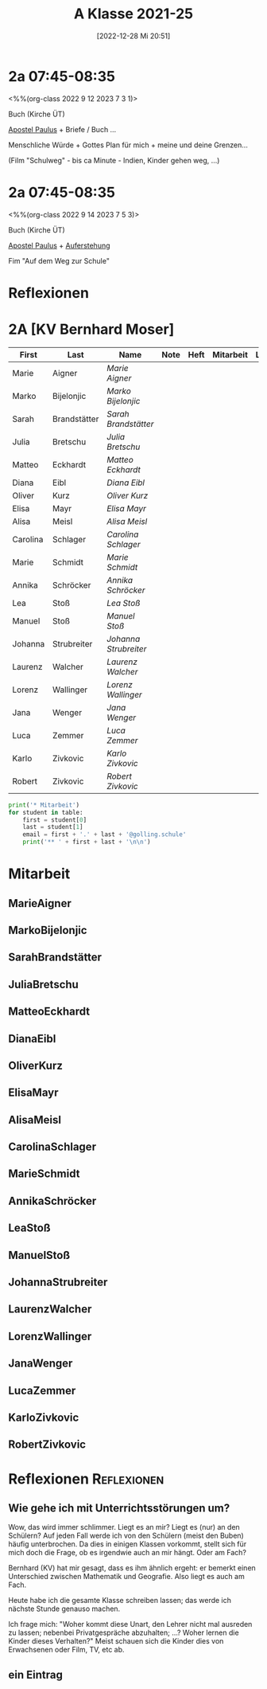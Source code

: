 #+title:      A Klasse 2021-25
#+date:       [2022-12-28 Mi 20:51]
#+filetags:   :2a:Project:
#+identifier: 20221228T205119
#+CATEGORY: golling

* 2a 07:45-08:35
<%%(org-class 2022 9 12 2023 7 3 1)>

Buch (Kirche ÜT)

[[denote:20221226T111248][Apostel Paulus]] + Briefe / Buch ...

Menschliche Würde + Gottes Plan für mich + meine und deine Grenzen...

(Film "Schulweg" - bis ca Minute - Indien, Kinder gehen weg, ...)

* 2a 07:45-08:35
<%%(org-class 2022 9 14 2023 7 5 3)>

Buch (Kirche ÜT)

[[denote:20221226T111248][Apostel Paulus]] + [[denote:20230403T101428][Auferstehung]]

Fim "Auf dem Weg zur Schule"

* Reflexionen


* 2A [KV Bernhard Moser]

#+Name: 2021-students
| First    | Last         | Name                | Note | Heft | Mitarbeit | LZK |
|----------+--------------+---------------------+------+------+-----------+-----|
| Marie    | Aigner       | [[MarieAigner][Marie Aigner]]        |      |      |           |     |
| Marko    | Bijelonjic   | [[MarkoBijelonjic][Marko Bijelonjic]]    |      |      |           |     |
| Sarah    | Brandstätter | [[SarahBrandstätter][Sarah Brandstätter]]  |      |      |           |     |
| Julia    | Bretschu     | [[JuliaBretschu][Julia Bretschu]]      |      |      |           |     |
| Matteo   | Eckhardt     | [[MatteoEckhardt][Matteo Eckhardt]]     |      |      |           |     |
| Diana    | Eibl         | [[DianaEibl][Diana Eibl]]          |      |      |           |     |
| Oliver   | Kurz         | [[OliverKurz][Oliver Kurz]]         |      |      |           |     |
| Elisa    | Mayr         | [[ElisaMayr][Elisa Mayr]]          |      |      |           |     |
| Alisa    | Meisl        | [[AlisaMeisl][Alisa Meisl]]         |      |      |           |     |
| Carolina | Schlager     | [[CarolinaSchlager][Carolina Schlager]]   |      |      |           |     |
| Marie    | Schmidt      | [[MarieSchmidt][Marie Schmidt]]       |      |      |           |     |
| Annika   | Schröcker    | [[AnnikaSchröcker][Annika Schröcker]]    |      |      |           |     |
| Lea      | Stoß         | [[LeaStoß][Lea Stoß]]            |      |      |           |     |
| Manuel   | Stoß         | [[ManuelStoß][Manuel Stoß]]         |      |      |           |     |
| Johanna  | Strubreiter  | [[JohannaStrubreiter][Johanna Strubreiter]] |      |      |           |     |
| Laurenz  | Walcher      | [[LaurenzWalcher][Laurenz Walcher]]     |      |      |           |     |
| Lorenz   | Wallinger    | [[LorenzWallinger][Lorenz Wallinger]]    |      |      |           |     |
| Jana     | Wenger       | [[JanaWenger][Jana Wenger]]         |      |      |           |     |
| Luca     | Zemmer       | [[LucaZemmer][Luca Zemmer]]         |      |      |           |     |
| Karlo    | Zivkovic     | [[KarloZivkovic][Karlo Zivkovic]]      |      |      |           |     |
| Robert   | Zivkovic     | [[RobertZivkovic][Robert Zivkovic]]     |      |      |           |     |
#+TBLFM: $4=vmean($5..$>)
#+TBLFM: $3='(concat "[[" $1 $2 "][" $1 " " $2 "]]")
#+TBLFM: $4='(identity remote(2021-22-Mitarbeit,@@#$2))

#+BEGIN_SRC python :var table=2021-students :results output raw
  print('* Mitarbeit')
  for student in table:
      first = student[0]
      last = student[1]
      email = first + '.' + last + '@golling.schule'
      print('** ' + first + last + '\n\n')
#+END_SRC

#+RESULTS:

* Mitarbeit
** MarieAigner


** MarkoBijelonjic


** SarahBrandstätter


** JuliaBretschu


** MatteoEckhardt


** DianaEibl


** OliverKurz


** ElisaMayr


** AlisaMeisl


** CarolinaSchlager


** MarieSchmidt


** AnnikaSchröcker


** LeaStoß


** ManuelStoß


** JohannaStrubreiter


** LaurenzWalcher


** LorenzWallinger


** JanaWenger


** LucaZemmer


** KarloZivkovic


** RobertZivkovic




* Reflexionen                                                   :Reflexionen:

** Wie gehe ich mit Unterrichtsstörungen um?

Wow, das wird immer schlimmer. Liegt es an mir? Liegt es (nur) an den Schülern? Auf jeden Fall werde ich von den Schülern (meist den Buben) häufig unterbrochen. Da dies in einigen Klassen vorkommt, stellt sich für mich doch die Frage, ob es irgendwie auch an mir hängt. Oder am Fach?

Bernhard (KV) hat mir gesagt, dass es ihm ähnlich ergeht: er bemerkt einen Unterschied zwischen Mathematik und Geografie. Also liegt es auch am Fach.

Heute habe ich die gesamte Klasse schreiben lassen; das werde ich nächste Stunde genauso machen.

Ich frage mich: "Woher kommt diese Unart, den Lehrer nicht mal ausreden zu lassen; nebenbei Privatgespräche abzuhalten; ...? Woher lernen die Kinder dieses Verhalten?" Meist schauen sich die Kinder dies von Erwachsenen oder Film, TV, etc ab.

** ein Eintrag


